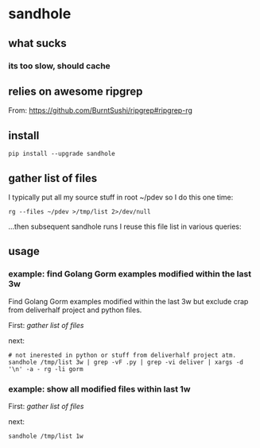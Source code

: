 * sandhole
** what sucks
*** its too slow, should cache

** relies on awesome ripgrep

From:
https://github.com/BurntSushi/ripgrep#ripgrep-rg

** install

#+begin_example
pip install --upgrade sandhole
#+end_example

** gather list of files

I typically put all my source stuff in root ~/pdev so I do this one time:
#+begin_example
rg --files ~/pdev >/tmp/list 2>/dev/null
#+end_example

...then subsequent sandhole runs I reuse this file list in various queries:

** usage
*** example: find Golang Gorm examples modified within the last 3w

Find Golang Gorm examples modified within the last 3w but exclude crap
from deliverhalf project and python files.

First:
[[*gather list of files][gather list of files]]

next:
#+begin_example
# not inerested in python or stuff from deliverhalf project atm.
sandhole /tmp/list 3w | grep -vF .py | grep -vi deliver | xargs -d '\n' -a - rg -li gorm
#+end_example

*** example: show all modified files within last 1w

First:
[[*gather list of files][gather list of files]]

next:
#+begin_example
sandhole /tmp/list 1w
#+end_example
